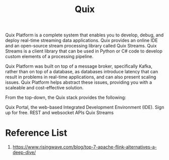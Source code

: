 :PROPERTIES:
:ID:       d5b9a356-45ed-4459-b8ad-b11b43e96ee8
:END:
#+title: Quix

Quix Platform is a complete system that enables you to develop, debug, and deploy real-time streaming data applications. Quix provides an online IDE and an open-source stream processing library called Quix Streams. Quix Streams is a client library that can be used in Python or C# code to develop custom elements of a processing pipeline.

Quix Platform was built on top of a message broker, specifically Kafka, rather than on top of a database, as databases introduce latency that can result in problems in real-time applications, and can also present scaling issues. Quix Platform helps abstract these issues, providing you with a scaleable and cost-effective solution.

From the top-down, the Quix stack provides the following:

Quix Portal, the web-based Integrated Development Environment (IDE). Sign up for free.
REST and websocket APIs
Quix Streams

* Reference List
1. https://www.risingwave.com/blog/top-7-apache-flink-alternatives-a-deep-dive/
